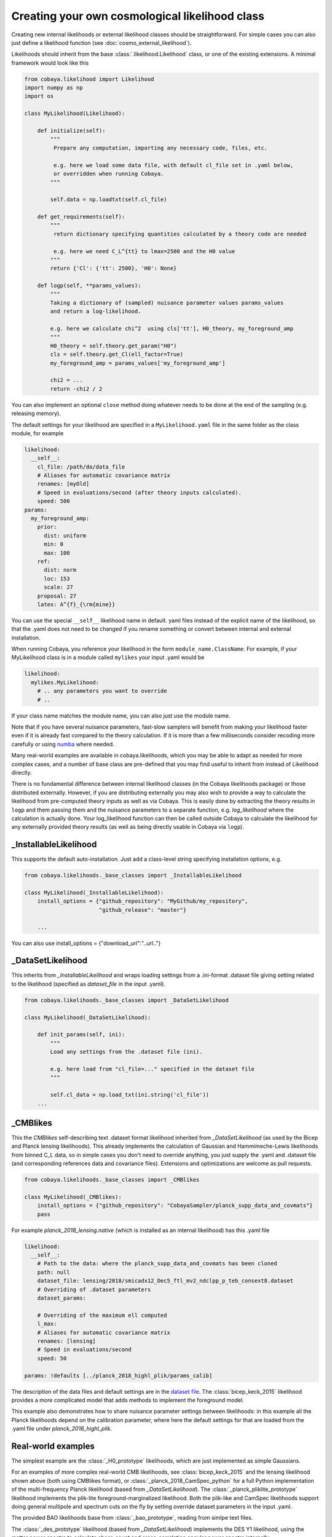 Creating your own cosmological likelihood class
===============================================

Creating new internal likelihoods or external likelihood classes should be straightforward.
For simple cases you can also just define a likelihood function (see :doc:`cosmo_external_likelihood`).

Likelihoods should inherit from the base :class:`.likelihood.Likelihood` class, or one of the existing extensions.
A minimal framework would look like this

.. code:: python

    from cobaya.likelihood import Likelihood
    import numpy as np
    import os

    class MyLikelihood(Likelihood):

        def initialize(self):
            """
             Prepare any computation, importing any necessary code, files, etc.

             e.g. here we load some data file, with default cl_file set in .yaml below,
             or overridden when running Cobaya.
            """

            self.data = np.loadtxt(self.cl_file)

        def get_requirements(self):
            """
             return dictionary specifying quantities calculated by a theory code are needed

             e.g. here we need C_L^{tt} to lmax=2500 and the H0 value
            """
            return {'Cl': {'tt': 2500}, 'H0': None}

        def logp(self, **params_values):
            """
            Taking a dictionary of (sampled) nuisance parameter values params_values
            and return a log-likelihood.

            e.g. here we calculate chi^2  using cls['tt'], H0_theory, my_foreground_amp
            """
            H0_theory = self.theory.get_param("H0")
            cls = self.theory.get_Cl(ell_factor=True)
            my_foreground_amp = params_values['my_foreground_amp']

            chi2 = ...
            return -chi2 / 2

You can also implement an optional ``close`` method doing whatever needs to be done at the end of the sampling (e.g. releasing memory).

The default settings for your likelihood are specified in a ``MyLikelihood.yaml`` file in the same folder as the class module, for example


.. code:: yaml

    likelihood:
      __self__:
        cl_file: /path/do/data_file
        # Aliases for automatic covariance matrix
        renames: [myOld]
        # Speed in evaluations/second (after theory inputs calculated).
        speed: 500
    params:
      my_foreground_amp:
        prior:
          dist: uniform
          min: 0
          max: 100
        ref:
          dist: norm
          loc: 153
          scale: 27
        proposal: 27
        latex: A^{f}_{\rm{mine}}


You can use the special ``__self__`` likelihood name in default. yaml files instead of the explicit name of the likelihood,
so that the .yaml does not need to be changed if you rename something or convert between internal and external installation.

When running Cobaya, you reference your likelihood in the form ``module_name.ClassName``. For example,
if your MyLikelihood class is in a module called ``mylikes`` your input .yaml would be

.. code:: yaml

    likelihood:
      mylikes.MyLikelihood:
        # .. any parameters you want to override
        # ..

If your class name matches the module name, you can also just use the module name.

Note that if you have several nuisance parameters, fast-slow samplers will benefit from making your
likelihood faster even if it is already fast compared to the theory calculation.
If it is more than a few milliseconds consider recoding more carefully or using `numba <http://numba.pydata.org/>`_ where needed.

Many real-world examples are available in cobaya.likelihoods, which you may be able to adapt as needed for more
complex cases, and a number of base class are pre-defined that you may find useful to inherit from instead of Likelihood directly.

There is no fundamental difference between internal likelihood classes (in the Cobaya likelihoods package) or those
distributed externally. However, if you are distributing externally you may also wish to provide a way to
calculate the likelihood from pre-computed theory inputs as well as via Cobaya. This is easily done by extracting
the theory results in ``logp`` and them passing them and the nuisance parameters to a separate function,
e.g. `log_likelihood` where the calculation is actually done. Your log_likelihood function can then be called outside
Cobaya to calculate the likelihood for any externally provided theory results (as well as being directly usable in
Cobaya via ``logp``).

_InstallableLikelihood
-------------------------

This supports the default auto-installation. Just add a class-level string specifying installation options, e.g.

.. code:: python

    from cobaya.likelihoods._base_classes import _InstallableLikelihood

    class MyLikelihood(_InstallableLikelihood):
        install_options = {"github_repository": "MyGithub/my_repository",
                           "github_release": "master"}

        ...


You can also use install_options = {"download_url":"..url.."}

_DataSetLikelihood
-------------------

This inherits from *_InstallableLikelihood* and wraps loading settings from a .ini-format .dataset file giving setting
related to the likelihood (specified as *dataset_file* in the input .yaml).

.. code:: python

    from cobaya.likelihoods._base_classes import _DataSetLikelihood

    class MyLikelihood(_DataSetLikelihood):

        def init_params(self, ini):
            """
            Load any settings from the .dataset file (ini).

            e.g. here load from "cl_file=..." specified in the dataset file
            """

            self.cl_data = np.load_txt(ini.string('cl_file'))
        ...


_CMBlikes
--------------------

This the *CMBlikes* self-describing text .dataset format likelihood inherited from *_DataSetLikelihood* (as used by the
Bicep and Planck lensing likelihoods). This already implements the calculation of Gaussian and Hammimeche-Lewis
likelihoods from binned C_L data, so in simple cases you don't need to override anything, you just supply the
.yaml and .dataset file (and corresponding references data and covariance files).
Extensions and optimizations are welcome as pull requests.

.. code:: python

    from cobaya.likelihoods._base_classes import _CMBlikes

    class MyLikelihood(_CMBlikes):
        install_options = {"github_repository": "CobayaSampler/planck_supp_data_and_covmats"}
        pass

For example *planck_2018_lensing.native* (which is installed as an internal likelihood) has this .yaml file

.. code:: yaml

    likelihood:
      __self__:
        # Path to the data: where the planck_supp_data_and_covmats has been cloned
        path: null
        dataset_file: lensing/2018/smicadx12_Dec5_ftl_mv2_ndclpp_p_teb_consext8.dataset
        # Overriding of .dataset parameters
        dataset_params:

        # Overriding of the maximum ell computed
        l_max:
        # Aliases for automatic covariance matrix
        renames: [lensing]
        # Speed in evaluations/second
        speed: 50

    params: !defaults [../planck_2018_highl_plik/params_calib]

The description of the data files and default settings are in the `dataset file <https://github.com/CobayaSampler/planck_supp_data_and_covmats/blob/master/lensing/2018/smicadx12_Dec5_ftl_mv2_ndclpp_p_teb_consext8.dataset>`_.
The :class:`bicep_keck_2015` likelihood provides a more complicated model that adds methods to implement the foreground model.

This example also demonstrates how to share nuisance parameter settings between likelihoods: in this example all the
Planck likelihoods depend on the calibration parameter, where here the default settings for that are loaded from the
.yaml file under *planck_2018_highl_plik*.

Real-world examples
--------------------

The simplest example are the :class:`_H0_prototype` likelihoods, which are just implemented as simple Gaussians.

For an examples of more complex real-world CMB likelihoods, see :class:`bicep_keck_2015` and the lensing likelihood shown above (both
using CMBlikes format), or :class:`_planck_2018_CamSpec_python` for a full Python implementation of the
multi-frequency Planck likelihood (based from *_DataSetLikelihood*). The :class:`_planck_pliklite_prototype`
likelihood implements the plik-lite foreground-marginalized likelihood. Both the plik-like and CamSpec likelihoods
support doing general multipole and spectrum cuts on the fly by setting override dataset parameters in the input .yaml.

The provided BAO likelihoods base from :class:`_bao_prototype`, reading from simlpe text files.

The  :class:`_des_prototype` likelihood (based from *_DataSetLikelihood*) implements the DES Y1 likelihood, using the
matter power spectra to calculate shear, count and cross-correlation angular power spectra internally.

The `example external CMB likelihood <https://github.com/CobayaSampler/planck_lensing_external>`_ is a complete example
of how to make a new likelihood class in an external Python package.

